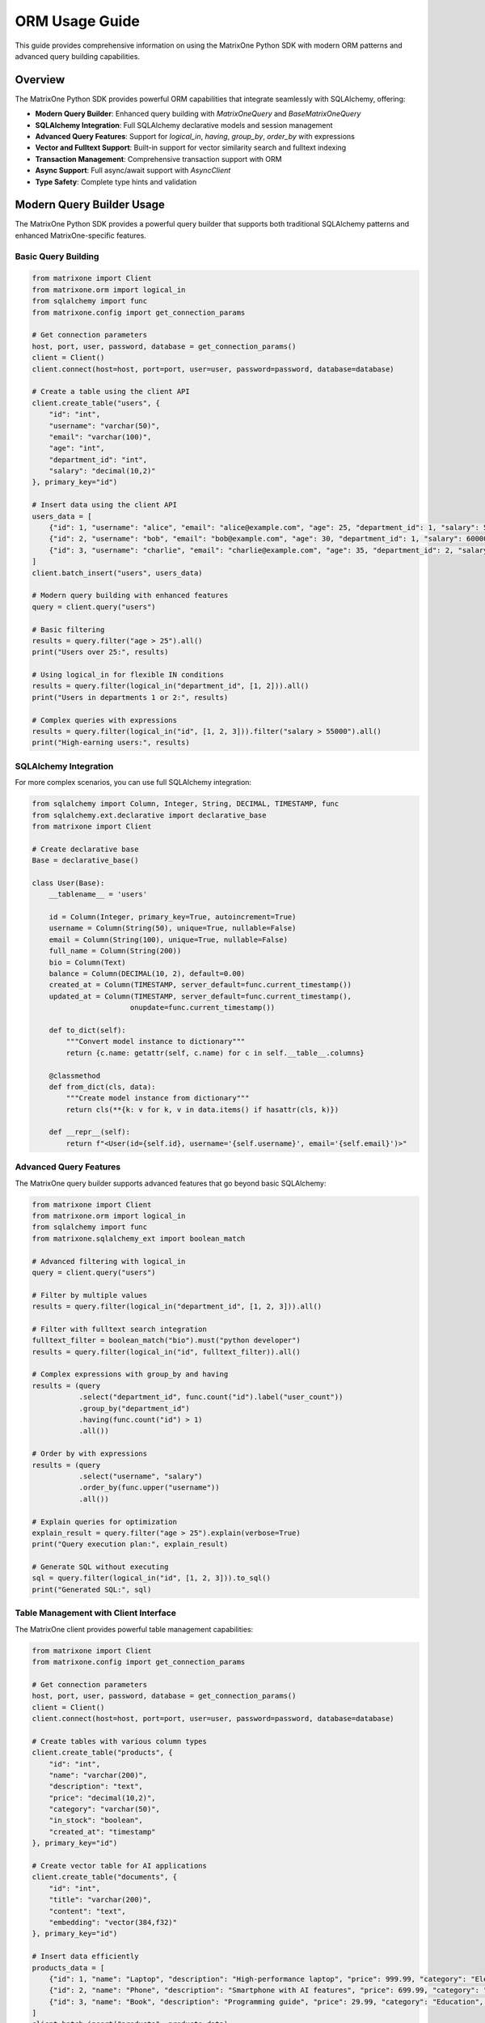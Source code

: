 ORM Usage Guide
===============

This guide provides comprehensive information on using the MatrixOne Python SDK with modern ORM patterns and advanced query building capabilities.

Overview
--------

The MatrixOne Python SDK provides powerful ORM capabilities that integrate seamlessly with SQLAlchemy, offering:

* **Modern Query Builder**: Enhanced query building with `MatrixOneQuery` and `BaseMatrixOneQuery`
* **SQLAlchemy Integration**: Full SQLAlchemy declarative models and session management
* **Advanced Query Features**: Support for `logical_in`, `having`, `group_by`, `order_by` with expressions
* **Vector and Fulltext Support**: Built-in support for vector similarity search and fulltext indexing
* **Transaction Management**: Comprehensive transaction support with ORM
* **Async Support**: Full async/await support with `AsyncClient`
* **Type Safety**: Complete type hints and validation

Modern Query Builder Usage
---------------------------

The MatrixOne Python SDK provides a powerful query builder that supports both traditional SQLAlchemy patterns and enhanced MatrixOne-specific features.

Basic Query Building
~~~~~~~~~~~~~~~~~~~~

.. code-block:: python

   from matrixone import Client
   from matrixone.orm import logical_in
   from sqlalchemy import func
   from matrixone.config import get_connection_params

   # Get connection parameters
   host, port, user, password, database = get_connection_params()
   client = Client()
   client.connect(host=host, port=port, user=user, password=password, database=database)

   # Create a table using the client API
   client.create_table("users", {
       "id": "int",
       "username": "varchar(50)",
       "email": "varchar(100)",
       "age": "int",
       "department_id": "int",
       "salary": "decimal(10,2)"
   }, primary_key="id")

   # Insert data using the client API
   users_data = [
       {"id": 1, "username": "alice", "email": "alice@example.com", "age": 25, "department_id": 1, "salary": 50000.00},
       {"id": 2, "username": "bob", "email": "bob@example.com", "age": 30, "department_id": 1, "salary": 60000.00},
       {"id": 3, "username": "charlie", "email": "charlie@example.com", "age": 35, "department_id": 2, "salary": 70000.00}
   ]
   client.batch_insert("users", users_data)

   # Modern query building with enhanced features
   query = client.query("users")
   
   # Basic filtering
   results = query.filter("age > 25").all()
   print("Users over 25:", results)

   # Using logical_in for flexible IN conditions
   results = query.filter(logical_in("department_id", [1, 2])).all()
   print("Users in departments 1 or 2:", results)

   # Complex queries with expressions
   results = query.filter(logical_in("id", [1, 2, 3])).filter("salary > 55000").all()
   print("High-earning users:", results)

SQLAlchemy Integration
~~~~~~~~~~~~~~~~~~~~~~

For more complex scenarios, you can use full SQLAlchemy integration:

.. code-block:: python

   from sqlalchemy import Column, Integer, String, DECIMAL, TIMESTAMP, func
   from sqlalchemy.ext.declarative import declarative_base
   from matrixone import Client

   # Create declarative base
   Base = declarative_base()

   class User(Base):
       __tablename__ = 'users'
       
       id = Column(Integer, primary_key=True, autoincrement=True)
       username = Column(String(50), unique=True, nullable=False)
       email = Column(String(100), unique=True, nullable=False)
       full_name = Column(String(200))
       bio = Column(Text)
       balance = Column(DECIMAL(10, 2), default=0.00)
       created_at = Column(TIMESTAMP, server_default=func.current_timestamp())
       updated_at = Column(TIMESTAMP, server_default=func.current_timestamp(), 
                          onupdate=func.current_timestamp())

       def to_dict(self):
           """Convert model instance to dictionary"""
           return {c.name: getattr(self, c.name) for c in self.__table__.columns}

       @classmethod
       def from_dict(cls, data):
           """Create model instance from dictionary"""
           return cls(**{k: v for k, v in data.items() if hasattr(cls, k)})

       def __repr__(self):
           return f"<User(id={self.id}, username='{self.username}', email='{self.email}')>"

Advanced Query Features
~~~~~~~~~~~~~~~~~~~~~~~

The MatrixOne query builder supports advanced features that go beyond basic SQLAlchemy:

.. code-block:: python

   from matrixone import Client
   from matrixone.orm import logical_in
   from sqlalchemy import func
   from matrixone.sqlalchemy_ext import boolean_match

   # Advanced filtering with logical_in
   query = client.query("users")
   
   # Filter by multiple values
   results = query.filter(logical_in("department_id", [1, 2, 3])).all()
   
   # Filter with fulltext search integration
   fulltext_filter = boolean_match("bio").must("python developer")
   results = query.filter(logical_in("id", fulltext_filter)).all()
   
   # Complex expressions with group_by and having
   results = (query
              .select("department_id", func.count("id").label("user_count"))
              .group_by("department_id")
              .having(func.count("id") > 1)
              .all())
   
   # Order by with expressions
   results = (query
              .select("username", "salary")
              .order_by(func.upper("username"))
              .all())

   # Explain queries for optimization
   explain_result = query.filter("age > 25").explain(verbose=True)
   print("Query execution plan:", explain_result)

   # Generate SQL without executing
   sql = query.filter(logical_in("id", [1, 2, 3])).to_sql()
   print("Generated SQL:", sql)

Table Management with Client Interface
~~~~~~~~~~~~~~~~~~~~~~~~~~~~~~~~~~~~~~~

The MatrixOne client provides powerful table management capabilities:

.. code-block:: python

   from matrixone import Client
   from matrixone.config import get_connection_params

   # Get connection parameters
   host, port, user, password, database = get_connection_params()
   client = Client()
   client.connect(host=host, port=port, user=user, password=password, database=database)

   # Create tables with various column types
   client.create_table("products", {
       "id": "int",
       "name": "varchar(200)",
       "description": "text",
       "price": "decimal(10,2)",
       "category": "varchar(50)",
       "in_stock": "boolean",
       "created_at": "timestamp"
   }, primary_key="id")

   # Create vector table for AI applications
   client.create_table("documents", {
       "id": "int",
       "title": "varchar(200)",
       "content": "text",
       "embedding": "vector(384,f32)"
   }, primary_key="id")

   # Insert data efficiently
   products_data = [
       {"id": 1, "name": "Laptop", "description": "High-performance laptop", "price": 999.99, "category": "Electronics", "in_stock": True},
       {"id": 2, "name": "Phone", "description": "Smartphone with AI features", "price": 699.99, "category": "Electronics", "in_stock": True},
       {"id": 3, "name": "Book", "description": "Programming guide", "price": 29.99, "category": "Education", "in_stock": False}
   ]
   client.batch_insert("products", products_data)

   # Create indexes for better performance
   client.create_index("products", "idx_category", "category")
   client.create_index("products", "idx_price", "price")

   # Create vector index for similarity search
   client.vector.create_hnsw(
       table_name="documents",
       name="idx_embedding",
       column="embedding",
       m=16,
       ef_construction=200
   )

   # Create fulltext index for text search
   client.fulltext_index.create("products", "idx_description", "description", algorithm="BM25")

Vector Operations Integration
~~~~~~~~~~~~~~~~~~~~~~~~~~~~~

MatrixOne provides powerful vector operations for AI applications:

.. code-block:: python

   import numpy as np

   # Insert documents with embeddings
   documents_data = [
       {
           "id": 1,
           "title": "AI Research Paper",
           "content": "Advanced artificial intelligence research",
           "embedding": np.random.rand(384).astype(np.float32).tolist()
       },
       {
           "id": 2,
           "title": "Machine Learning Guide",
           "content": "Comprehensive machine learning tutorial",
           "embedding": np.random.rand(384).astype(np.float32).tolist()
       }
   ]
   client.batch_insert("documents", documents_data)

   # Vector similarity search
   query_vector = np.random.rand(384).astype(np.float32).tolist()
   results = client.vector_query.similarity_search(
       table_name="documents",
       vector_column="embedding",
       query_vector=query_vector,
       limit=5,
       distance_function="cosine"
   )

   print("Similar documents:", results)

Fulltext Search Integration
~~~~~~~~~~~~~~~~~~~~~~~~~~~

MatrixOne provides powerful fulltext search capabilities:

.. code-block:: python

   from matrixone.sqlalchemy_ext import boolean_match

   # Create fulltext index
   client.fulltext_index.create("products", "idx_description", "description", algorithm="BM25")

   # Simple fulltext search
   results = client.fulltext_index.simple_query(
       table_name="products",
       columns=["description"],
       query="laptop OR phone",
       limit=10
   )

   # Advanced fulltext search with boolean expressions
   fulltext_filter = boolean_match("description").must("laptop").should("phone").must_not("broken")
   results = client.query("products").filter(logical_in("id", fulltext_filter)).all()

   print("Fulltext search results:", results)

Transaction Management
~~~~~~~~~~~~~~~~~~~~~~

MatrixOne provides comprehensive transaction support:

.. code-block:: python

   from matrixone import Client
   from matrixone.config import get_connection_params

   # Get connection parameters
   host, port, user, password, database = get_connection_params()
   client = Client()
   client.connect(host=host, port=port, user=user, password=password, database=database)

   # Transaction with automatic rollback on error
   try:
       with client.transaction() as tx:
           # Insert multiple records
           tx.insert("users", {"username": "alice", "email": "alice@example.com"})
           tx.insert("users", {"username": "bob", "email": "bob@example.com"})
           
           # Update records
           tx.execute("UPDATE users SET email = %s WHERE username = %s", 
                     ("alice.new@example.com", "alice"))
           
           # Transaction will be committed automatically
           print("Transaction completed successfully")
   except Exception as e:
       print(f"Transaction failed and was rolled back: {e}")

   # Manual transaction control
   tx = client.transaction()
   try:
       tx.insert("users", {"username": "charlie", "email": "charlie@example.com"})
       tx.execute("UPDATE users SET email = %s WHERE username = %s", 
                 ("charlie.new@example.com", "charlie"))
       tx.commit()
       print("Manual transaction committed")
   except Exception as e:
       tx.rollback()
       print(f"Manual transaction rolled back: {e}")

Async Operations
~~~~~~~~~~~~~~~~

MatrixOne provides full async support for modern Python applications:

.. code-block:: python

   import asyncio
   from matrixone import AsyncClient
   from matrixone.config import get_connection_params

   async def async_operations():
       # Get connection parameters
       host, port, user, password, database = get_connection_params()
       client = AsyncClient()
       await client.connect(host=host, port=port, user=user, password=password, database=database)

       try:
           # Async query execution
           result = await client.execute("SELECT COUNT(*) as user_count FROM users")
           print(f"User count: {result.rows[0][0]}")

           # Async transaction
           async with client.transaction() as tx:
               await tx.insert("users", {"username": "async_user", "email": "async@example.com"})
               await tx.execute("UPDATE users SET email = %s WHERE username = %s", 
                               ("async.new@example.com", "async_user"))

           # Async query building
           query = client.query("users")
           results = await query.filter("username LIKE %s", "async%").all()
           print("Async query results:", results)

       finally:
           await client.disconnect()

   # Run async operations
   asyncio.run(async_operations())

Working with SQLAlchemy Sessions
---------------------------------

Session Management
~~~~~~~~~~~~~~~~~~

MatrixOne provides seamless SQLAlchemy session integration:

.. code-block:: python

   from sqlalchemy.orm import sessionmaker
   from matrixone import Client
   from matrixone.config import get_connection_params

   # Get connection parameters
   host, port, user, password, database = get_connection_params()
   client = Client()
   client.connect(host=host, port=port, user=user, password=password, database=database)

   # Create tables using ORM
   client.create_all(Base)

   # Get SQLAlchemy engine from client
   engine = client.get_sqlalchemy_engine()

   # Create session factory
   Session = sessionmaker(bind=engine)

   # Use session for ORM operations
   session = Session()

   try:
       # Create new users
       user1 = User(
           username='alice',
           email='alice@example.com',
           full_name='Alice Johnson',
           bio='Software Engineer',
           balance=1500.00
       )
       
       user2 = User(
           username='bob',
           email='bob@example.com',
           full_name='Bob Smith',
           bio='Data Scientist',
           balance=2000.00
       )

       # Add users to session
       session.add_all([user1, user2])
       session.commit()
       print("✓ Users created successfully")

       # Query users
       users = session.query(User).filter(User.balance > 1000).all()
       print(f"✓ Found {len(users)} users with balance > $1000:")
       for user in users:
           print(f"  - {user.username}: ${user.balance}")

       # Update user
       alice = session.query(User).filter(User.username == 'alice').first()
       if alice:
           alice.bio = 'Senior Software Engineer'
           session.commit()
           print(f"✓ Updated {alice.username}'s bio")

       # Advanced queries
       high_balance_users = session.query(User).filter(
           User.balance > 1500
       ).order_by(User.created_at.desc()).all()
       
       print(f"✓ Found {len(high_balance_users)} users with balance > $1500:")
       for user in high_balance_users:
           print(f"  - {user.full_name} ({user.username}): ${user.balance}")

   finally:
       session.close()
       client.disconnect()

Transaction Management with ORM
--------------------------------

Client Transaction Interface
~~~~~~~~~~~~~~~~~~~~~~~~~~~~

.. code-block:: python

   from sqlalchemy import Column, Integer, String, DECIMAL
   from sqlalchemy.ext.declarative import declarative_base
   from matrixone import Client

   Base = declarative_base()

   class Account(Base):
       __tablename__ = 'accounts'
       
       id = Column(Integer, primary_key=True, autoincrement=True)
       account_number = Column(String(20), unique=True, nullable=False)
       owner_name = Column(String(100), nullable=False)
       balance = Column(DECIMAL(15, 2), nullable=False, default=0.00)

   client = Client()
   client.connect(host='localhost', port=6001, user='root', password='111', database='test')

   # Create table
   client.create_all(Base)

   # Insert initial accounts using client transaction
   accounts_data = [
       ('ACC-001', 'Alice Johnson', 5000.00),
       ('ACC-002', 'Bob Smith', 3000.00),
       ('ACC-003', 'Charlie Brown', 2000.00)
   ]

   with client.transaction() as tx:
       for acc_num, owner, balance in accounts_data:
           tx.execute(
               "INSERT INTO accounts (account_number, owner_name, balance) VALUES (%s, %s, %s)",
               (acc_num, owner, balance)
           )
   print("✓ Initial accounts created")

   # Transfer money between accounts using transaction
   def transfer_money(from_account, to_account, amount):
       with client.transaction() as tx:
           # Check source account balance
           result = tx.execute(
               "SELECT balance FROM accounts WHERE account_number = %s",
               (from_account,)
           )
           source_balance = result.fetchone()
           
           if not source_balance or source_balance[0] < amount:
               raise ValueError(f"Insufficient funds in account {from_account}")
           
           # Debit from source account
           tx.execute(
               "UPDATE accounts SET balance = balance - %s WHERE account_number = %s",
               (amount, from_account)
           )
           
           # Credit to destination account
           tx.execute(
               "UPDATE accounts SET balance = balance + %s WHERE account_number = %s",
               (amount, to_account)
           )
           
           print(f"✓ Transferred ${amount} from {from_account} to {to_account}")

   # Perform transfers
   try:
       transfer_money('ACC-001', 'ACC-002', 500.00)
       transfer_money('ACC-002', 'ACC-003', 200.00)
   except ValueError as e:
       print(f"❌ Transfer failed: {e}")

   # Verify final balances
   result = client.execute("SELECT account_number, owner_name, balance FROM accounts ORDER BY account_number")
   print("\nFinal Account Balances:")
   for row in result.fetchall():
       print(f"  {row[0]} ({row[1]}): ${row[2]}")

   client.disconnect()

Mixed ORM and SQL Operations
~~~~~~~~~~~~~~~~~~~~~~~~~~~~

.. code-block:: python

   from sqlalchemy.orm import sessionmaker
   from sqlalchemy import text
   from matrixone import Client

   client = Client()
   client.connect(host='localhost', port=6001, user='root', password='111', database='test')

   # Create tables and get session
   client.create_all(Base)
   engine = client.get_sqlalchemy_engine()
   Session = sessionmaker(bind=engine)

   # Combine ORM operations with raw SQL in transaction
   session = Session()
   
   try:
       # Begin transaction
       session.begin()
       
       # ORM operations
       new_user = User(
           username='charlie',
           email='charlie@example.com',
           full_name='Charlie Wilson',
           balance=1000.00
       )
       session.add(new_user)
       session.flush()  # Get the ID without committing
       
       user_id = new_user.id
       print(f"✓ Created user with ID: {user_id}")
       
       # Raw SQL operations within the same transaction
       session.execute(text("""
           INSERT INTO accounts (account_number, owner_name, balance) 
           VALUES (:acc_num, :owner, :balance)
       """), {
           'acc_num': f'ACC-{user_id:03d}',
           'owner': new_user.full_name,
           'balance': new_user.balance
       })
       
       # Complex query using raw SQL
       result = session.execute(text("""
           SELECT u.username, u.full_name, a.account_number, a.balance
           FROM users u
           JOIN accounts a ON a.owner_name = u.full_name
           WHERE u.id = :user_id
       """), {'user_id': user_id})
       
       user_account = result.fetchone()
       if user_account:
           print(f"✓ Created account {user_account[2]} for user {user_account[0]}")
       
       # Commit transaction
       session.commit()
       print("✓ Transaction completed successfully")
       
   except Exception as e:
       session.rollback()
       print(f"❌ Transaction failed, rolled back: {e}")
   finally:
       session.close()

   client.disconnect()

Advanced ORM Patterns
----------------------

Model Relationships and Joins
~~~~~~~~~~~~~~~~~~~~~~~~~~~~~~

.. code-block:: python

   from sqlalchemy import Column, Integer, String, ForeignKey, Text
   from sqlalchemy.ext.declarative import declarative_base
   from sqlalchemy.orm import relationship, sessionmaker
   from matrixone import Client

   Base = declarative_base()

   class Department(Base):
       __tablename__ = 'departments'
       
       id = Column(Integer, primary_key=True, autoincrement=True)
       name = Column(String(100), nullable=False, unique=True)
       description = Column(Text)
       
       # Relationship (note: foreign keys work but relationships need manual handling)
       # employees = relationship("Employee", back_populates="department")

   class Employee(Base):
       __tablename__ = 'employees'
       
       id = Column(Integer, primary_key=True, autoincrement=True)
       name = Column(String(100), nullable=False)
       email = Column(String(200), unique=True, nullable=False)
       department_id = Column(Integer, ForeignKey('departments.id'))
       position = Column(String(100))
       
       # department = relationship("Department", back_populates="employees")

   client = Client()
   client.connect(host='localhost', port=6001, user='root', password='111', database='test')

   # Create tables
   client.create_all(Base)

   engine = client.get_sqlalchemy_engine()
   Session = sessionmaker(bind=engine)
   session = Session()

   try:
       # Create departments
       eng_dept = Department(name='Engineering', description='Software development team')
       hr_dept = Department(name='Human Resources', description='People operations')
       
       session.add_all([eng_dept, hr_dept])
       session.commit()

       # Create employees
       employees = [
           Employee(name='Alice Johnson', email='alice@company.com', 
                   department_id=eng_dept.id, position='Senior Developer'),
           Employee(name='Bob Smith', email='bob@company.com', 
                   department_id=eng_dept.id, position='DevOps Engineer'),
           Employee(name='Carol Wilson', email='carol@company.com', 
                   department_id=hr_dept.id, position='HR Manager')
       ]
       
       session.add_all(employees)
       session.commit()

       # Query with joins using raw SQL through ORM
       from sqlalchemy import text
       
       result = session.execute(text("""
           SELECT e.name, e.position, d.name as department_name
           FROM employees e
           JOIN departments d ON e.department_id = d.id
           ORDER BY d.name, e.name
       """))
       
       print("Employee Directory:")
       for row in result:
           print(f"  {row[0]} - {row[1]} ({row[2]})")

       # Aggregation queries
       dept_counts = session.execute(text("""
           SELECT d.name, COUNT(e.id) as employee_count
           FROM departments d
           LEFT JOIN employees e ON d.id = e.department_id
           GROUP BY d.id, d.name
           ORDER BY employee_count DESC
       """))
       
       print("\nDepartment Employee Counts:")
       for row in dept_counts:
           print(f"  {row[0]}: {row[1]} employees")

   finally:
       session.close()
       client.disconnect()

Bulk Operations
~~~~~~~~~~~~~~~

.. code-block:: python

   from sqlalchemy.orm import sessionmaker
   from sqlalchemy import text
   from matrixone import Client
   import time

   client = Client()
   client.connect(host='localhost', port=6001, user='root', password='111', database='test')

   # Create table for bulk operations demo
   client.create_all(Base)

   engine = client.get_sqlalchemy_engine()
   Session = sessionmaker(bind=engine)

   # Bulk insert using client transaction (recommended for large datasets)
   def bulk_insert_with_client():
       print("Bulk insert using client transaction...")
       start_time = time.time()
       
       # Generate test data
       users_data = [
           (f'user_{i}', f'user{i}@example.com', f'User {i}', f'Bio for user {i}', 1000 + i)
           for i in range(1000)
       ]
       
       # Use client transaction for bulk insert
       with client.transaction() as tx:
           for username, email, full_name, bio, balance in users_data:
               tx.execute(
                   "INSERT INTO users (username, email, full_name, bio, balance) VALUES (%s, %s, %s, %s, %s)",
                   (username, email, full_name, bio, balance)
               )
       
       elapsed = time.time() - start_time
       print(f"✓ Inserted 1000 users in {elapsed:.2f} seconds using client transaction")

   # Bulk update using SQLAlchemy
   def bulk_update_with_orm():
       print("Bulk update using ORM...")
       session = Session()
       
       try:
           start_time = time.time()
           
           # Bulk update using raw SQL through ORM
           result = session.execute(text("""
               UPDATE users 
               SET balance = balance * 1.1 
               WHERE balance > :min_balance
           """), {'min_balance': 1500})
           
           session.commit()
           
           elapsed = time.time() - start_time
           print(f"✓ Updated {result.rowcount} users in {elapsed:.4f} seconds using ORM")
           
       finally:
           session.close()

   # Bulk query with pagination
   def paginated_query():
       print("Paginated query example...")
       session = Session()
       
       try:
           page_size = 100
           offset = 0
           
           while True:
               users = session.query(User).offset(offset).limit(page_size).all()
               
               if not users:
                   break
                   
               print(f"✓ Page {offset // page_size + 1}: {len(users)} users")
               # Process users here
               
               offset += page_size
               
               if len(users) < page_size:
                   break
                   
       finally:
           session.close()

   # Run bulk operations
   try:
       bulk_insert_with_client()
       bulk_update_with_orm()
       paginated_query()
       
       # Verify final state
       result = client.execute("SELECT COUNT(*) FROM users")
       count = result.fetchone()[0]
       print(f"✓ Total users in database: {count}")
       
   finally:
       client.disconnect()

Error Handling in ORM Operations
---------------------------------

Comprehensive Error Handling
~~~~~~~~~~~~~~~~~~~~~~~~~~~~~

.. code-block:: python

   from matrixone import Client
   from matrixone.exceptions import ConnectionError, QueryError
   from sqlalchemy.exc import IntegrityError, SQLAlchemyError
   from sqlalchemy.orm import sessionmaker

   def robust_orm_operations():
       client = None
       session = None
       
       try:
           # Connection with error handling
           client = Client()
           client.connect(
               host='localhost',
               port=6001,
               user='root',
               password='111',
               database='test'
           )
           print("✓ Connected to database")

           # Table creation with error handling
           try:
               client.create_all(Base)
               print("✓ Tables created/verified")
           except QueryError as e:
               if "already exists" in str(e).lower():
                   print("⚠️  Tables already exist, continuing...")
               else:
                   raise

           # Session operations with error handling
           engine = client.get_sqlalchemy_engine()
           Session = sessionmaker(bind=engine)
           session = Session()

           # Insert with duplicate key handling
           try:
               duplicate_user = User(
                   username='alice',  # This might already exist
                   email='alice@example.com',
                   full_name='Alice Johnson'
               )
               session.add(duplicate_user)
               session.commit()
               print("✓ User created successfully")
               
           except IntegrityError as e:
               session.rollback()
               if "duplicate" in str(e).lower() or "unique" in str(e).lower():
                   print("⚠️  User already exists, skipping...")
               else:
                   print(f"❌ Integrity constraint violation: {e}")
                   
           except SQLAlchemyError as e:
               session.rollback()
               print(f"❌ Database error: {e}")

           # Query with error handling
           try:
               users = session.query(User).filter(User.balance > 1000).all()
               print(f"✓ Found {len(users)} users with high balance")
               
               for user in users:
                   print(f"  - {user.username}: ${user.balance}")
                   
           except SQLAlchemyError as e:
               print(f"❌ Query failed: {e}")

           # Transaction with rollback on error
           try:
               session.begin()
               
               # Simulated business logic that might fail
               high_balance_user = session.query(User).filter(User.balance > 2000).first()
               if high_balance_user:
                   high_balance_user.balance -= 500
                   
                   # Simulate potential error
                   if high_balance_user.balance < 0:
                       raise ValueError("Balance cannot be negative")
                   
                   session.commit()
                   print(f"✓ Updated {high_balance_user.username}'s balance")
               else:
                   print("⚠️  No high balance users found")
                   
           except ValueError as e:
               session.rollback()
               print(f"❌ Business logic error: {e}")
           except SQLAlchemyError as e:
               session.rollback()
               print(f"❌ Transaction failed: {e}")

       except ConnectionError as e:
           print(f"❌ Connection failed: {e}")
       except Exception as e:
           print(f"❌ Unexpected error: {e}")
       finally:
           # Clean up resources
           if session:
               session.close()
               print("✓ Session closed")
           if client:
               try:
                   client.disconnect()
                   print("✓ Database connection closed")
               except Exception as e:
                   print(f"⚠️  Warning during cleanup: {e}")

   robust_orm_operations()

Best Practices
--------------

Performance Tips
~~~~~~~~~~~~~~~~

1. **Use Client Transactions for Bulk Operations**: For large batch operations, use ``client.transaction()`` instead of ORM sessions.

2. **Connection Pooling**: The client automatically provides connection pooling through SQLAlchemy.

3. **Session Management**: Always close sessions and use try/finally blocks.

4. **Bulk Operations**: For inserting/updating many records, use raw SQL through transactions.

5. **Query Optimization**: Use EXPLAIN to analyze query performance.

Security Best Practices
~~~~~~~~~~~~~~~~~~~~~~~~

1. **Parameterized Queries**: Always use parameterized queries to prevent SQL injection.

2. **Input Validation**: Validate data before inserting into the database.

3. **Connection Security**: Use environment variables for connection credentials.

4. **Error Handling**: Don't expose sensitive database information in error messages.

Model Design Guidelines
~~~~~~~~~~~~~~~~~~~~~~~

1. **Clear Table Names**: Use descriptive table names and follow naming conventions.

2. **Proper Data Types**: Choose appropriate data types for your columns.

3. **Constraints**: Define proper constraints (unique, nullable, etc.).

4. **Serialization**: Add ``to_dict()`` and ``from_dict()`` methods for JSON serialization.

5. **Documentation**: Document complex models and relationships.

Next Steps
----------

* Explore :doc:`vector_guide` for vector search with ORM
* Check :doc:`fulltext_guide` for fulltext search integration  
* Review :doc:`examples` for more comprehensive examples
* See :doc:`api/index` for detailed API documentation
